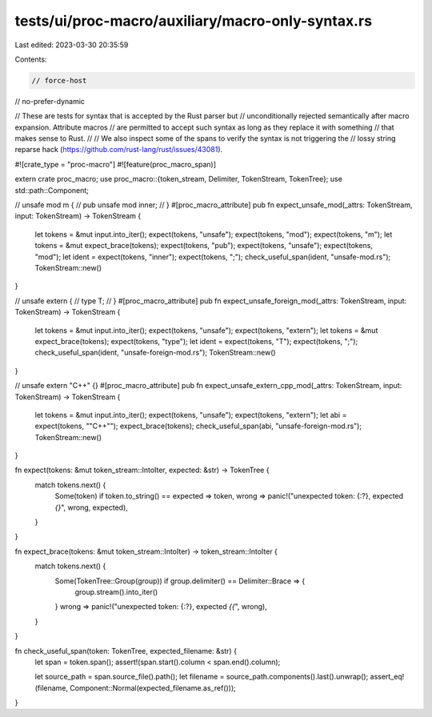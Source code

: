 tests/ui/proc-macro/auxiliary/macro-only-syntax.rs
==================================================

Last edited: 2023-03-30 20:35:59

Contents:

.. code-block:: rs

    // force-host
// no-prefer-dynamic

// These are tests for syntax that is accepted by the Rust parser but
// unconditionally rejected semantically after macro expansion. Attribute macros
// are permitted to accept such syntax as long as they replace it with something
// that makes sense to Rust.
//
// We also inspect some of the spans to verify the syntax is not triggering the
// lossy string reparse hack (https://github.com/rust-lang/rust/issues/43081).

#![crate_type = "proc-macro"]
#![feature(proc_macro_span)]

extern crate proc_macro;
use proc_macro::{token_stream, Delimiter, TokenStream, TokenTree};
use std::path::Component;

// unsafe mod m {
//     pub unsafe mod inner;
// }
#[proc_macro_attribute]
pub fn expect_unsafe_mod(_attrs: TokenStream, input: TokenStream) -> TokenStream {
    let tokens = &mut input.into_iter();
    expect(tokens, "unsafe");
    expect(tokens, "mod");
    expect(tokens, "m");
    let tokens = &mut expect_brace(tokens);
    expect(tokens, "pub");
    expect(tokens, "unsafe");
    expect(tokens, "mod");
    let ident = expect(tokens, "inner");
    expect(tokens, ";");
    check_useful_span(ident, "unsafe-mod.rs");
    TokenStream::new()
}

// unsafe extern {
//     type T;
// }
#[proc_macro_attribute]
pub fn expect_unsafe_foreign_mod(_attrs: TokenStream, input: TokenStream) -> TokenStream {
    let tokens = &mut input.into_iter();
    expect(tokens, "unsafe");
    expect(tokens, "extern");
    let tokens = &mut expect_brace(tokens);
    expect(tokens, "type");
    let ident = expect(tokens, "T");
    expect(tokens, ";");
    check_useful_span(ident, "unsafe-foreign-mod.rs");
    TokenStream::new()
}

// unsafe extern "C++" {}
#[proc_macro_attribute]
pub fn expect_unsafe_extern_cpp_mod(_attrs: TokenStream, input: TokenStream) -> TokenStream {
    let tokens = &mut input.into_iter();
    expect(tokens, "unsafe");
    expect(tokens, "extern");
    let abi = expect(tokens, "\"C++\"");
    expect_brace(tokens);
    check_useful_span(abi, "unsafe-foreign-mod.rs");
    TokenStream::new()
}

fn expect(tokens: &mut token_stream::IntoIter, expected: &str) -> TokenTree {
    match tokens.next() {
        Some(token) if token.to_string() == expected => token,
        wrong => panic!("unexpected token: {:?}, expected `{}`", wrong, expected),
    }
}

fn expect_brace(tokens: &mut token_stream::IntoIter) -> token_stream::IntoIter {
    match tokens.next() {
        Some(TokenTree::Group(group)) if group.delimiter() == Delimiter::Brace => {
            group.stream().into_iter()
        }
        wrong => panic!("unexpected token: {:?}, expected `{{`", wrong),
    }
}

fn check_useful_span(token: TokenTree, expected_filename: &str) {
    let span = token.span();
    assert!(span.start().column < span.end().column);

    let source_path = span.source_file().path();
    let filename = source_path.components().last().unwrap();
    assert_eq!(filename, Component::Normal(expected_filename.as_ref()));
}


